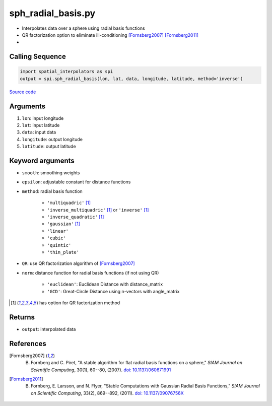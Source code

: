 ===================
sph_radial_basis.py
===================

- Interpolates data over a sphere using radial basis functions
- QR factorization option to eliminate ill-conditioning [Fornsberg2007]_ [Fornsberg2011]_
-
Calling Sequence
################

.. code-block:: python

    import spatial_interpolators as spi
    output = spi.sph_radial_basis(lon, lat, data, longitude, latitude, method='inverse')

`Source code`__

.. __: https://github.com/tsutterley/spatial-interpolators/blob/master/spatial_interpolators/sph_radial_basis.py


Arguments
#########

1. ``lon``: input longitude
2. ``lat``: input latitude
3. ``data``: input data
4. ``longitude``: output longitude
5. ``latitude``: output latitude

Keyword arguments
#################

- ``smooth``: smoothing weights
- ``epsilon``: adjustable constant for distance functions
- ``method``: radial basis function

    * ``'multiquadric'`` [#f1]_
    * ``'inverse_multiquadric'`` [#f1]_ or ``'inverse'`` [#f1]_
    * ``'inverse_quadratic'`` [#f1]_
    * ``'gaussian'`` [#f1]_
    * ``'linear'``
    * ``'cubic'``
    * ``'quintic'``
    * ``'thin_plate'``
- ``QR``: use QR factorization algorithm of [Fornsberg2007]_
- ``norm``: distance function for radial basis functions (if not using QR)

    * ``'euclidean'``: Euclidean Distance with distance_matrix
    * ``'GCD'``: Great-Circle Distance using n-vectors with angle_matrix

.. [#f1] has option for QR factorization method

Returns
#######

- ``output``: interpolated data

References
##########

.. [Fornsberg2007] B. Fornberg and C. Piret, "A stable algorithm for flat radial basis functions on a sphere," *SIAM Journal on Scientific Computing*, 30(1), 60--80, (2007). `doi: 10.1137/060671991 <https://doi.org/10.1137/060671991>`_

.. [Fornsberg2011] B. Fornberg, E. Larsson, and N. Flyer, "Stable Computations with Gaussian Radial Basis Functions," *SIAM Journal on Scientific Computing*, 33(2), 869--892, (2011). `doi: 10.1137/09076756X <https://doi.org/10.1137/09076756X>`_

